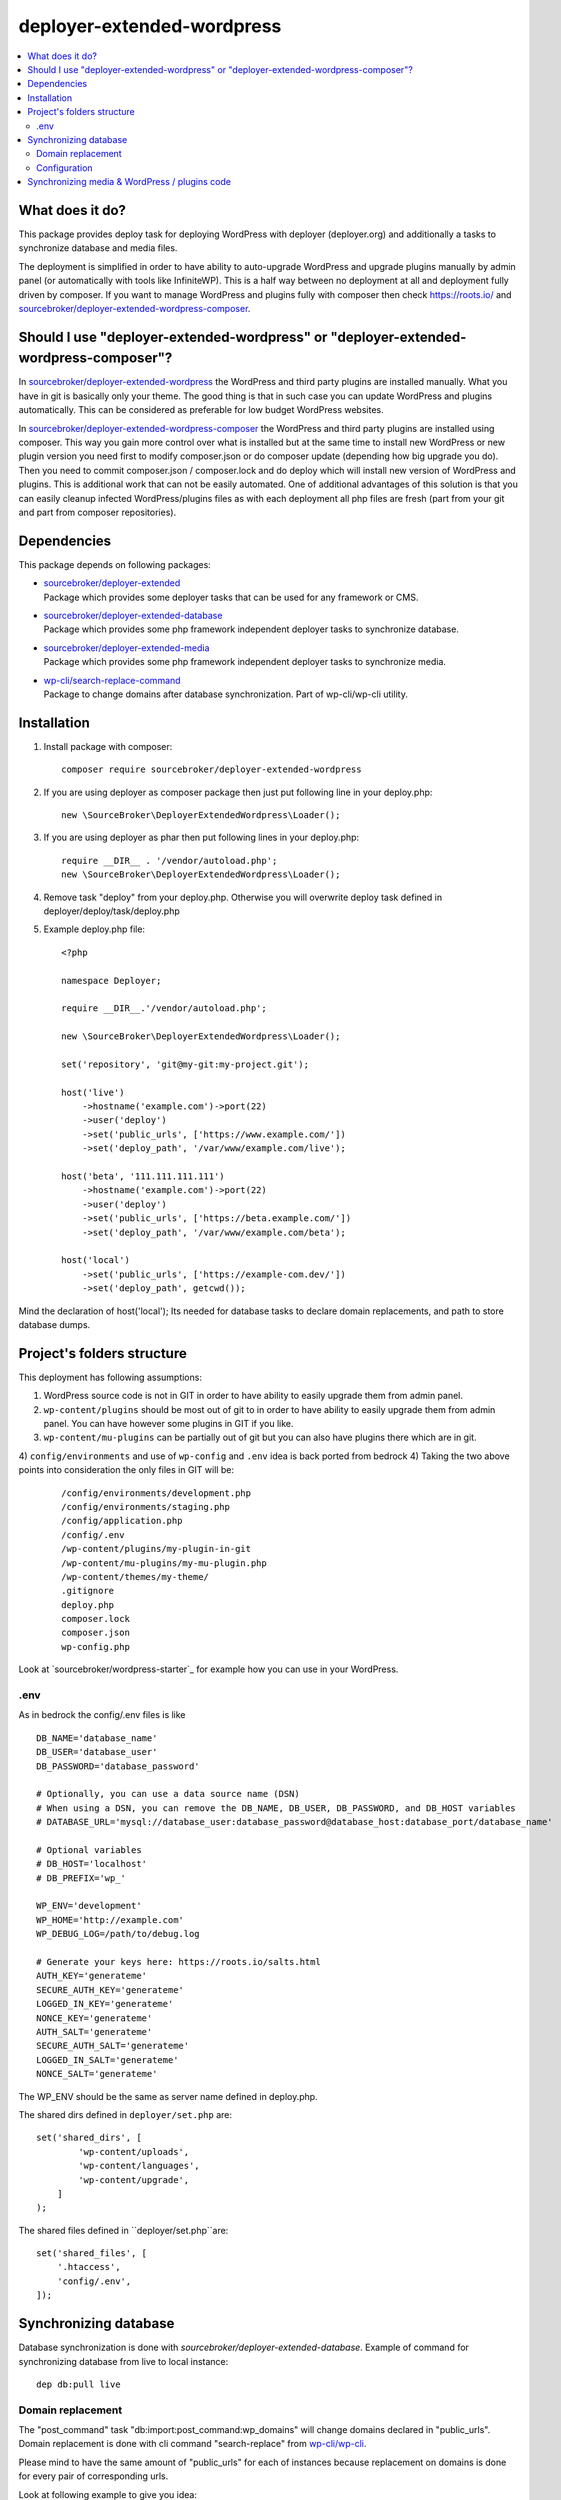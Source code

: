 deployer-extended-wordpress
===========================

.. contents:: :local:

What does it do?
----------------

This package provides deploy task for deploying WordPress with deployer (deployer.org) and additionally a tasks
to synchronize database and media files.

The deployment is simplified in order to have ability to auto-upgrade WordPress and upgrade plugins
manually by admin panel (or automatically with tools like InfiniteWP). This is a half way between
no deployment at all and deployment fully driven by composer. If you want to manage WordPress and plugins
fully with composer then check https://roots.io/ and `sourcebroker/deployer-extended-wordpress-composer`_.


Should I use "deployer-extended-wordpress" or "deployer-extended-wordpress-composer"?
-------------------------------------------------------------------------------------

In `sourcebroker/deployer-extended-wordpress`_ the WordPress and third party plugins are installed manually. What you
have in git is basically only your theme. The good thing is that in such case you can update WordPress and plugins
automatically. This can be considered as preferable for low budget WordPress websites.

In `sourcebroker/deployer-extended-wordpress-composer`_ the WordPress and third party plugins are installed using composer.
This way you gain more control over what is installed but at the same time to install new WordPress or new plugin
version you need first to modify composer.json or do composer update (depending how big upgrade you do). Then you need
to commit composer.json / composer.lock and do deploy which will install new version of WordPress and plugins.
This is additional work that can not be easily automated. One of additional advantages of this solution is that you can
easily cleanup infected WordPress/plugins files as with each deployment all php files are fresh (part from your git
and part from composer repositories).

Dependencies
------------

This package depends on following packages:

- | `sourcebroker/deployer-extended`_
  | Package which provides some deployer tasks that can be used for any framework or CMS.

- | `sourcebroker/deployer-extended-database`_
  | Package which provides some php framework independent deployer tasks to synchronize database.

- | `sourcebroker/deployer-extended-media`_
  | Package which provides some php framework independent deployer tasks to synchronize media.

- | `wp-cli/search-replace-command`_
  | Package to change domains after database synchronization. Part of wp-cli/wp-cli utility.


Installation
------------

1) Install package with composer:
   ::

      composer require sourcebroker/deployer-extended-wordpress

2) If you are using deployer as composer package then just put following line in your deploy.php:
   ::

      new \SourceBroker\DeployerExtendedWordpress\Loader();

3) If you are using deployer as phar then put following lines in your deploy.php:
   ::

      require __DIR__ . '/vendor/autoload.php';
      new \SourceBroker\DeployerExtendedWordpress\Loader();

4) Remove task "deploy" from your deploy.php. Otherwise you will overwrite deploy task defined in
   deployer/deploy/task/deploy.php

5) Example deploy.php file:
   ::

      <?php

      namespace Deployer;

      require __DIR__.'/vendor/autoload.php';

      new \SourceBroker\DeployerExtendedWordpress\Loader();

      set('repository', 'git@my-git:my-project.git');

      host('live')
          ->hostname('example.com')->port(22)
          ->user('deploy')
          ->set('public_urls', ['https://www.example.com/'])
          ->set('deploy_path', '/var/www/example.com/live');

      host('beta', '111.111.111.111')
          ->hostname('example.com')->port(22)
          ->user('deploy')
          ->set('public_urls', ['https://beta.example.com/'])
          ->set('deploy_path', '/var/www/example.com/beta');

      host('local')
          ->set('public_urls', ['https://example-com.dev/'])
          ->set('deploy_path', getcwd());


Mind the declaration of host('local'); Its needed for database tasks to declare domain replacements,
and path to store database dumps.

Project's folders structure
---------------------------

This deployment has following assumptions:

1) WordPress source code is not in GIT in order to have ability to easily upgrade them from admin panel.
2) ``wp-content/plugins`` should be most out of git to in order to have ability to easily upgrade them from admin panel.
   You can have however some plugins in GIT if you like.
3) ``wp-content/mu-plugins`` can be partially out of git but you can also have plugins there which are in git.
4) ``config/environments`` and use of ``wp-config`` and ``.env`` idea is back ported from bedrock
4) Taking the two above points into consideration the only files in GIT will be:
   ::

        /config/environments/development.php
        /config/environments/staging.php
        /config/application.php
        /config/.env
        /wp-content/plugins/my-plugin-in-git
        /wp-content/mu-plugins/my-mu-plugin.php
        /wp-content/themes/my-theme/
        .gitignore
        deploy.php
        composer.lock
        composer.json
        wp-config.php

Look at `sourcebroker/wordpress-starter`_ for example how you can use in your WordPress.

.env
++++
As in bedrock the config/.env files is like
::

  DB_NAME='database_name'
  DB_USER='database_user'
  DB_PASSWORD='database_password'

  # Optionally, you can use a data source name (DSN)
  # When using a DSN, you can remove the DB_NAME, DB_USER, DB_PASSWORD, and DB_HOST variables
  # DATABASE_URL='mysql://database_user:database_password@database_host:database_port/database_name'

  # Optional variables
  # DB_HOST='localhost'
  # DB_PREFIX='wp_'

  WP_ENV='development'
  WP_HOME='http://example.com'
  WP_DEBUG_LOG=/path/to/debug.log

  # Generate your keys here: https://roots.io/salts.html
  AUTH_KEY='generateme'
  SECURE_AUTH_KEY='generateme'
  LOGGED_IN_KEY='generateme'
  NONCE_KEY='generateme'
  AUTH_SALT='generateme'
  SECURE_AUTH_SALT='generateme'
  LOGGED_IN_SALT='generateme'
  NONCE_SALT='generateme'

The WP_ENV should be the same as server name defined in deploy.php.


The shared dirs defined in ``deployer/set.php`` are:
::

    set('shared_dirs', [
            'wp-content/uploads',
            'wp-content/languages',
            'wp-content/upgrade',
        ]
    );

The shared files defined in ``deployer/set.php``are:
::

    set('shared_files', [
        '.htaccess',
        'config/.env',
    ]);

Synchronizing database
----------------------

Database synchronization is done with `sourcebroker/deployer-extended-database`.
Example of command for synchronizing database from live to local instance:
::

   dep db:pull live


Domain replacement
++++++++++++++++++

The "post_command" task "db:import:post_command:wp_domains" will change domains declared in "public_urls". Domain
replacement is done with cli command "search-replace" from `wp-cli/wp-cli`_.

Please mind to have the same amount of "public_urls" for each of instances because replacement on domains is done for
every pair of corresponding urls.

Look at following example to give you idea:
::

    host('live', '111.111.111.111')
        ->hostname('example.com')->port(22)
        ->user('deploy')
        ->set('public_urls', ['https://www.example.com', 'https://sub.example.com'])
        ->set('deploy_path', '/var/www/example.com.live');

    host('beta', '111.111.111.111')
        ->hostname('example.com')->port(22)
        ->user('deploy')
        ->set('public_urls', ['https://beta.example.com', 'https://beta-sub.example.com'])
        ->set('deploy_path', '/var/www/example.com.beta');

    host('local')
        ->set('public_urls', ['https://example-com.dev', 'https://sub-example-com.dev'])
        ->set('deploy_path', getcwd());


The if you will do:
::

    dep db:pull live

the following commands will be done automatically after database import:
::

    wp search-replace https://www.example.com https://example-com.dev
    wp search-replace https://sub.example.com https://sub-example-com.dev


Configuration
+++++++++++++


Mind that "deploy.php" file must be the same on all instance before you can start to do database synchronization.


Synchronizing media & WordPress / plugins code
----------------------------------------------

Media synchronization is done with package `sourcebroker/deployer-extended-media`_.
The command for synchronizing media & php files which are out of git is:
 ::

   dep media:pull live

Because we do not use composer to get WordPress and plugins therefore we will treat here code of WordPress and
plugins as kind of media to synchronize. This is a bit o misuse of `sourcebroker/deployer-extended-media`_ but
if we think of media as part of project which is out of git that needs to be synchronized between instances then
our WordPress and plugins php code which is also out of git is bunch of files that needs to be synchronized
between instances.

Therefore our config to synchronize files media & WordPress / plugins code looks like this:
::

    set('media',
        [
            'filter' => [
                '+ /wp-content/',
                '- /wp-content/mu-plugins/*',
                '- /wp-content/themes/*',
                '+ /wp-content/**',
                '+ /wp-admin/',
                '+ /wp-admin/**',
                '+ /wp-includes/',
                '+ /wp-includes/**',
                '+ .htaccess',
                '+ wp-activate.php',
                '+ wp-blog-header.php',
                '+ wp-comments-post.php',
                '+ wp-config-sample.php',
                '+ wp-config.php',
                '+ wp-cron.php',
                '+ wp-links-opml.php',
                '+ wp-load.php',
                '+ wp-login.php',
                '+ wp-mail.php',
                '+ wp-settings.php',
                '+ wp-signup.php',
                '+ wp-trackback.php',
                '+ xmlrpc.php',
                '+ index.php',
                '- *'
            ]
        ]);



.. _sourcebroker/deployer-extended: https://github.com/sourcebroker/deployer-extended
.. _sourcebroker/deployer-extended-media: https://github.com/sourcebroker/deployer-extended-media
.. _sourcebroker/deployer-extended-database: https://github.com/sourcebroker/deployer-extended-database
.. _sourcebroker/deployer-extended-wordpress: https://github.com/sourcebroker/deployer-extended-wordpress
.. _sourcebroker/deployer-extended-wordpress-starter: https://github.com/sourcebroker/deployer-extended-wordpress-starter
.. _sourcebroker/deployer-extended-wordpress-composer: https://github.com/sourcebroker/deployer-extended-wordpress-composer
.. _wp-cli/search-replace-command: https://github.com/wp-cli/search-replace-command
.. _wp-cli/wp-cli: https://github.com/wp-cli/wp-cli
